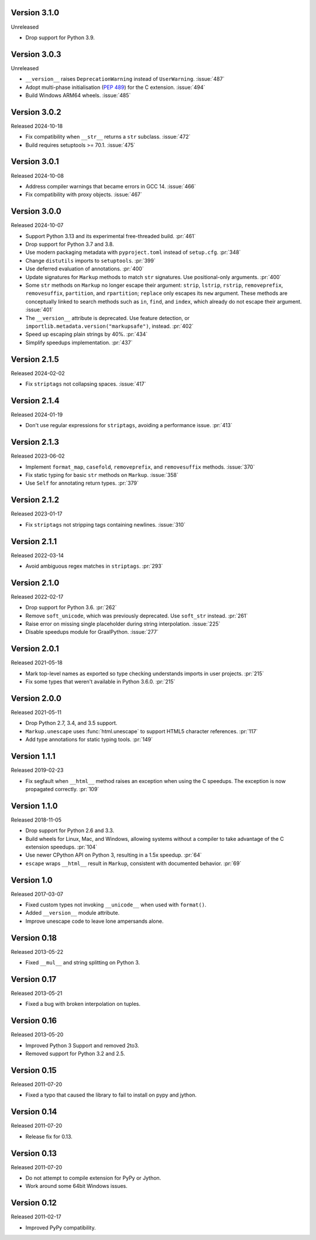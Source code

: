Version 3.1.0
-------------

Unreleased

-   Drop support for Python 3.9.


Version 3.0.3
-------------

Unreleased

-   ``__version__`` raises ``DeprecationWarning`` instead of ``UserWarning``.
    :issue:`487`
-   Adopt multi-phase initialisation (:pep:`489`) for the C extension.
    :issue:`494`
-   Build Windows ARM64 wheels. :issue:`485`


Version 3.0.2
-------------

Released 2024-10-18

-   Fix compatibility when ``__str__`` returns a ``str`` subclass. :issue:`472`
-   Build requires setuptools >= 70.1. :issue:`475`


Version 3.0.1
-------------

Released 2024-10-08

-   Address compiler warnings that became errors in GCC 14. :issue:`466`
-   Fix compatibility with proxy objects. :issue:`467`


Version 3.0.0
-------------

Released 2024-10-07

-   Support Python 3.13 and its experimental free-threaded build. :pr:`461`
-   Drop support for Python 3.7 and 3.8.
-   Use modern packaging metadata with ``pyproject.toml`` instead of ``setup.cfg``.
    :pr:`348`
-   Change ``distutils`` imports to ``setuptools``. :pr:`399`
-   Use deferred evaluation of annotations. :pr:`400`
-   Update signatures for ``Markup`` methods to match ``str`` signatures. Use
    positional-only arguments. :pr:`400`
-   Some ``str`` methods on ``Markup`` no longer escape their argument:
    ``strip``, ``lstrip``, ``rstrip``, ``removeprefix``, ``removesuffix``,
    ``partition``, and ``rpartition``; ``replace`` only escapes its ``new``
    argument. These methods are conceptually linked to search methods such as
    ``in``, ``find``, and ``index``, which already do not escape their argument.
    :issue:`401`
-   The ``__version__`` attribute is deprecated. Use feature detection, or
    ``importlib.metadata.version("markupsafe")``, instead. :pr:`402`
-   Speed up escaping plain strings by 40%. :pr:`434`
-   Simplify speedups implementation. :pr:`437`


Version 2.1.5
-------------

Released 2024-02-02

-   Fix ``striptags`` not collapsing spaces. :issue:`417`


Version 2.1.4
-------------

Released 2024-01-19

-   Don't use regular expressions for ``striptags``, avoiding a performance
    issue. :pr:`413`


Version 2.1.3
-------------

Released 2023-06-02

-   Implement ``format_map``, ``casefold``, ``removeprefix``, and ``removesuffix``
    methods. :issue:`370`
-   Fix static typing for basic ``str`` methods on ``Markup``. :issue:`358`
-   Use ``Self`` for annotating return types. :pr:`379`


Version 2.1.2
-------------

Released 2023-01-17

-   Fix ``striptags`` not stripping tags containing newlines.
    :issue:`310`


Version 2.1.1
-------------

Released 2022-03-14

-   Avoid ambiguous regex matches in ``striptags``. :pr:`293`


Version 2.1.0
-------------

Released 2022-02-17

-   Drop support for Python 3.6. :pr:`262`
-   Remove ``soft_unicode``, which was previously deprecated. Use
    ``soft_str`` instead. :pr:`261`
-   Raise error on missing single placeholder during string
    interpolation. :issue:`225`
-   Disable speedups module for GraalPython. :issue:`277`


Version 2.0.1
-------------

Released 2021-05-18

-   Mark top-level names as exported so type checking understands
    imports in user projects. :pr:`215`
-   Fix some types that weren't available in Python 3.6.0. :pr:`215`


Version 2.0.0
-------------

Released 2021-05-11

-   Drop Python 2.7, 3.4, and 3.5 support.
-   ``Markup.unescape`` uses :func:`html.unescape` to support HTML5
    character references. :pr:`117`
-   Add type annotations for static typing tools. :pr:`149`


Version 1.1.1
-------------

Released 2019-02-23

-   Fix segfault when ``__html__`` method raises an exception when using
    the C speedups. The exception is now propagated correctly. :pr:`109`


Version 1.1.0
-------------

Released 2018-11-05

-   Drop support for Python 2.6 and 3.3.
-   Build wheels for Linux, Mac, and Windows, allowing systems without
    a compiler to take advantage of the C extension speedups. :pr:`104`
-   Use newer CPython API on Python 3, resulting in a 1.5x speedup.
    :pr:`64`
-   ``escape`` wraps ``__html__`` result in ``Markup``, consistent with
    documented behavior. :pr:`69`


Version 1.0
-----------

Released 2017-03-07

-   Fixed custom types not invoking ``__unicode__`` when used with
    ``format()``.
-   Added ``__version__`` module attribute.
-   Improve unescape code to leave lone ampersands alone.


Version 0.18
------------

Released 2013-05-22

-   Fixed ``__mul__`` and string splitting on Python 3.


Version 0.17
------------

Released 2013-05-21

-   Fixed a bug with broken interpolation on tuples.


Version 0.16
------------

Released 2013-05-20

-   Improved Python 3 Support and removed 2to3.
-   Removed support for Python 3.2 and 2.5.


Version 0.15
------------

Released 2011-07-20

-   Fixed a typo that caused the library to fail to install on pypy and
    jython.


Version 0.14
------------

Released 2011-07-20

-   Release fix for 0.13.


Version 0.13
------------

Released 2011-07-20

-   Do not attempt to compile extension for PyPy or Jython.
-   Work around some 64bit Windows issues.


Version 0.12
------------

Released 2011-02-17

-   Improved PyPy compatibility.
